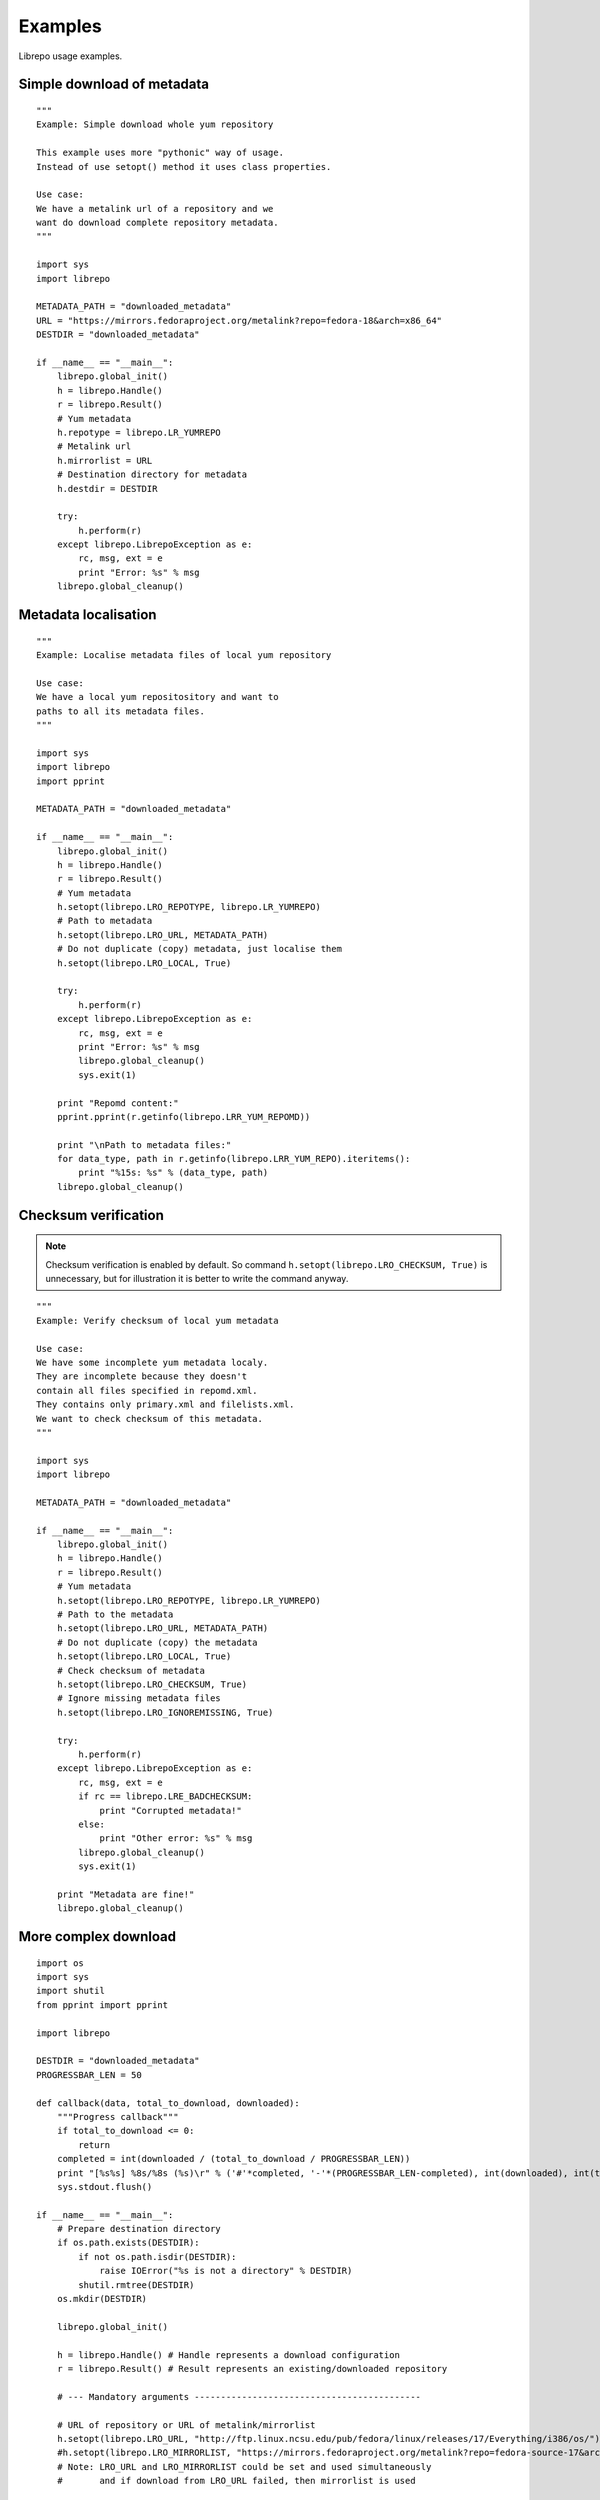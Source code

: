 .. _examples:

Examples
========

Librepo usage examples.


Simple download of metadata
---------------------------

::

    """
    Example: Simple download whole yum repository

    This example uses more "pythonic" way of usage.
    Instead of use setopt() method it uses class properties.

    Use case:
    We have a metalink url of a repository and we
    want do download complete repository metadata.
    """

    import sys
    import librepo

    METADATA_PATH = "downloaded_metadata"
    URL = "https://mirrors.fedoraproject.org/metalink?repo=fedora-18&arch=x86_64"
    DESTDIR = "downloaded_metadata"

    if __name__ == "__main__":
        librepo.global_init()
        h = librepo.Handle()
        r = librepo.Result()
        # Yum metadata
        h.repotype = librepo.LR_YUMREPO
        # Metalink url
        h.mirrorlist = URL
        # Destination directory for metadata
        h.destdir = DESTDIR

        try:
            h.perform(r)
        except librepo.LibrepoException as e:
            rc, msg, ext = e
            print "Error: %s" % msg
        librepo.global_cleanup()

Metadata localisation
---------------------

::

    """
    Example: Localise metadata files of local yum repository

    Use case:
    We have a local yum repositository and want to
    paths to all its metadata files.
    """

    import sys
    import librepo
    import pprint

    METADATA_PATH = "downloaded_metadata"

    if __name__ == "__main__":
        librepo.global_init()
        h = librepo.Handle()
        r = librepo.Result()
        # Yum metadata
        h.setopt(librepo.LRO_REPOTYPE, librepo.LR_YUMREPO)
        # Path to metadata
        h.setopt(librepo.LRO_URL, METADATA_PATH)
        # Do not duplicate (copy) metadata, just localise them
        h.setopt(librepo.LRO_LOCAL, True)

        try:
            h.perform(r)
        except librepo.LibrepoException as e:
            rc, msg, ext = e
            print "Error: %s" % msg
            librepo.global_cleanup()
            sys.exit(1)

        print "Repomd content:"
        pprint.pprint(r.getinfo(librepo.LRR_YUM_REPOMD))

        print "\nPath to metadata files:"
        for data_type, path in r.getinfo(librepo.LRR_YUM_REPO).iteritems():
            print "%15s: %s" % (data_type, path)
        librepo.global_cleanup()

Checksum verification
---------------------

.. note::
    Checksum verification is enabled by default. So command
    ``h.setopt(librepo.LRO_CHECKSUM, True)`` is unnecessary, but
    for illustration it is better to write the command anyway.

::

    """
    Example: Verify checksum of local yum metadata

    Use case:
    We have some incomplete yum metadata localy.
    They are incomplete because they doesn't
    contain all files specified in repomd.xml.
    They contains only primary.xml and filelists.xml.
    We want to check checksum of this metadata.
    """

    import sys
    import librepo

    METADATA_PATH = "downloaded_metadata"

    if __name__ == "__main__":
        librepo.global_init()
        h = librepo.Handle()
        r = librepo.Result()
        # Yum metadata
        h.setopt(librepo.LRO_REPOTYPE, librepo.LR_YUMREPO)
        # Path to the metadata
        h.setopt(librepo.LRO_URL, METADATA_PATH)
        # Do not duplicate (copy) the metadata
        h.setopt(librepo.LRO_LOCAL, True)
        # Check checksum of metadata
        h.setopt(librepo.LRO_CHECKSUM, True)
        # Ignore missing metadata files
        h.setopt(librepo.LRO_IGNOREMISSING, True)

        try:
            h.perform(r)
        except librepo.LibrepoException as e:
            rc, msg, ext = e
            if rc == librepo.LRE_BADCHECKSUM:
                print "Corrupted metadata!"
            else:
                print "Other error: %s" % msg
            librepo.global_cleanup()
            sys.exit(1)

        print "Metadata are fine!"
        librepo.global_cleanup()

More complex download
---------------------

::

    import os
    import sys
    import shutil
    from pprint import pprint

    import librepo

    DESTDIR = "downloaded_metadata"
    PROGRESSBAR_LEN = 50

    def callback(data, total_to_download, downloaded):
        """Progress callback"""
        if total_to_download <= 0:
            return
        completed = int(downloaded / (total_to_download / PROGRESSBAR_LEN))
        print "[%s%s] %8s/%8s (%s)\r" % ('#'*completed, '-'*(PROGRESSBAR_LEN-completed), int(downloaded), int(total_to_download), data),
        sys.stdout.flush()

    if __name__ == "__main__":
        # Prepare destination directory
        if os.path.exists(DESTDIR):
            if not os.path.isdir(DESTDIR):
                raise IOError("%s is not a directory" % DESTDIR)
            shutil.rmtree(DESTDIR)
        os.mkdir(DESTDIR)

        librepo.global_init()

        h = librepo.Handle() # Handle represents a download configuration
        r = librepo.Result() # Result represents an existing/downloaded repository

        # --- Mandatory arguments -------------------------------------------

        # URL of repository or URL of metalink/mirrorlist
        h.setopt(librepo.LRO_URL, "http://ftp.linux.ncsu.edu/pub/fedora/linux/releases/17/Everything/i386/os/")
        #h.setopt(librepo.LRO_MIRRORLIST, "https://mirrors.fedoraproject.org/metalink?repo=fedora-source-17&arch=i386")
        # Note: LRO_URL and LRO_MIRRORLIST could be set and used simultaneously
        #       and if download from LRO_URL failed, then mirrorlist is used

        # Type of repository
        h.setopt(librepo.LRO_REPOTYPE, librepo.LR_YUMREPO)

        # --- Optional arguments --------------------------------------------

        # Destination directory for metadata
        h.setopt(librepo.LRO_DESTDIR, DESTDIR)

        # Check checksum of all files (if checksum is available in repomd.xml)
        h.setopt(librepo.LRO_CHECKSUM, True)

        # Callback to display progress of downloading
        h.setopt(librepo.LRO_PROGRESSCB, callback)

        # Set user data for the callback
        h.setopt(librepo.LRO_PROGRESSDATA, {'test': 'dict', 'foo': 'bar'})

        # Download only filelists.xml, prestodelta.xml
        # Note: repomd.xml is downloaded implicitly!
        # Note: If LRO_YUMDLIST is None -> all files are downloaded
        h.setopt(librepo.LRO_YUMDLIST, ["filelists", "prestodelta"])

        h.perform(r)

        # Get and show results
        pprint (r.getinfo(librepo.LRR_YUM_REPO))
        pprint (r.getinfo(librepo.LRR_YUM_REPOMD))

        # Whoops... I forget to download primary.xml.. Lets fix it!
        # Set LRO_UPDATE - only update existing Result
        h.setopt(librepo.LRO_UPDATE, True)
        h.setopt(librepo.LRO_YUMDLIST, ["primary"])
        h.perform(r)

        # Get and show final results
        pprint (r.getinfo(librepo.LRR_YUM_REPO))
        pprint (r.getinfo(librepo.LRR_YUM_REPOMD))

        librepo.global_cleanup()


How to get urls in a local mirrorlist
-------------------------------------

::

    import os
    import sys
    import librepo

    DESTDIR = "downloaded_metadata"

    if __name__ == "__main__":
        librepo.global_init()
        h = librepo.Handle()
        r = librepo.Result()

        # Correct repotype is important. Without repotype
        # metalink parser doesn't know suffix which should
        # be stripped off from the mirrors urls.
        h.setopt(librepo.LRO_REPOTYPE, librepo.LR_YUMREPO)

        # Set local mirrorlist file as mirrorlist
        if os.path.isfile(os.path.join(DESTDIR, "mirrorlist")):
            h.mirrorlist = os.path.join(DESTDIR, "mirrorlist")
        elif os.path.isfile(os.path.join(DESTDIR, "metalink.xml")):
            h.mirrorlist = os.path.join(DESTDIR, "metalink.xml")
        else:
            print "Mirrorlist of downloaded repodata isn't available"
            librepo.global_cleanup()
            sys.exit(0)

        # Download only the mirrorlist during perform() call.
        h.setopt(LRO_FETCHMIRRORS, True)

        h.perform(r)

        print "Urls in mirrorlist:"
        print h.mirrors
        print "Metalink file content:"
        pprint.pprint(h.metalink)
        librepo.global_cleanup()

